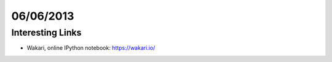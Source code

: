 ==========
06/06/2013
==========


Interesting Links
=================

- Wakari, online IPython notebook: https://wakari.io/
